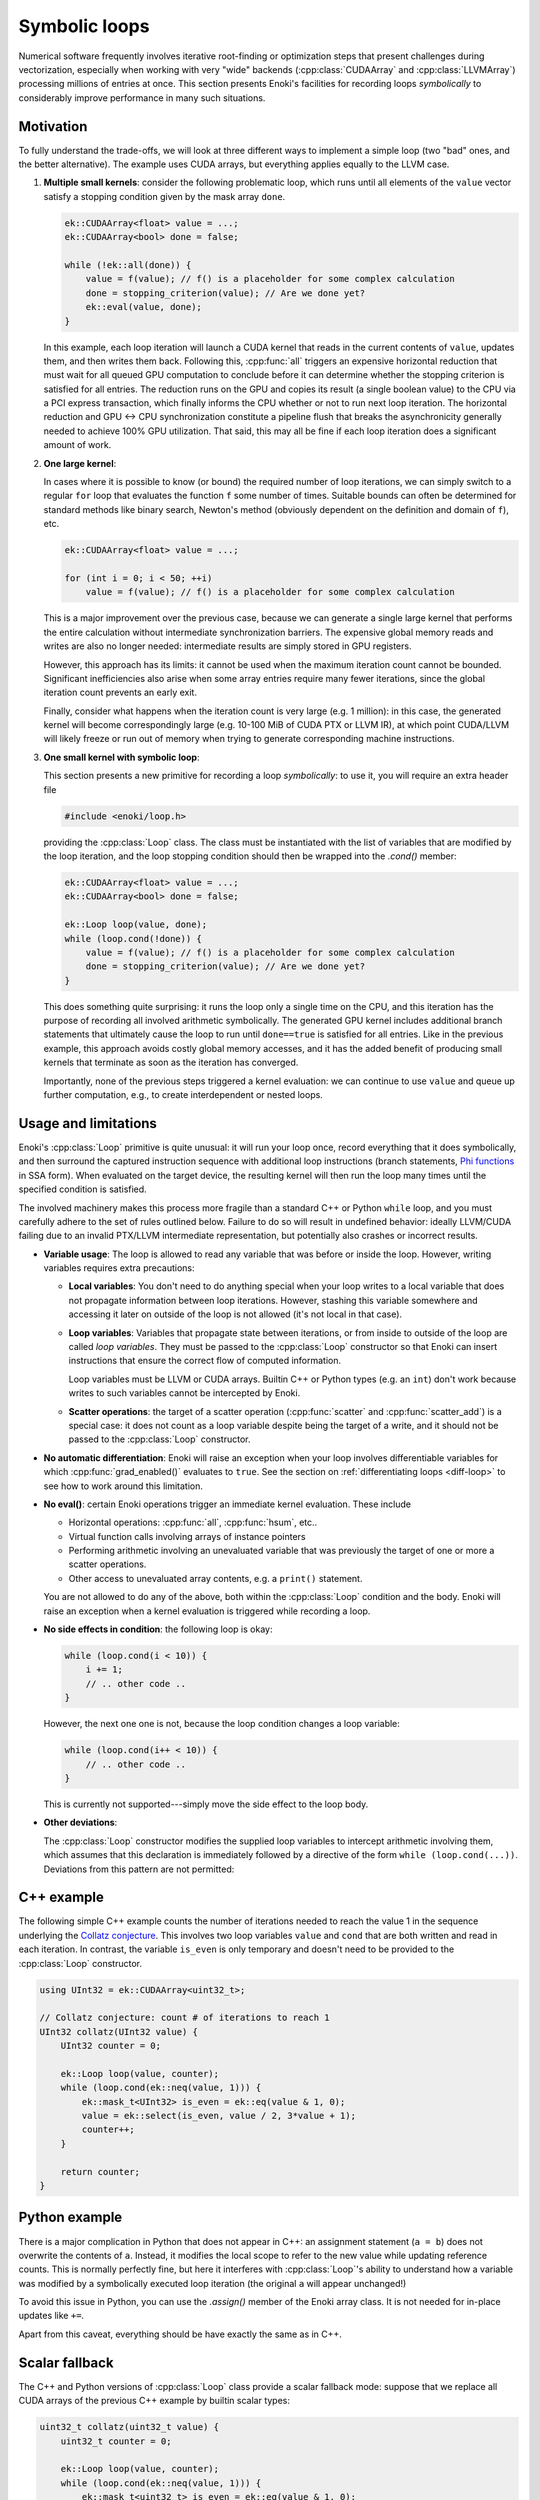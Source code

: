 Symbolic loops
==============

Numerical software frequently involves iterative root-finding or optimization
steps that present challenges during vectorization, especially when working
with very "wide" backends (:cpp:class:`CUDAArray` and :cpp:class:`LLVMArray`)
processing millions of entries at once. This section presents Enoki's
facilities for recording loops *symbolically* to considerably improve
performance in many such situations.

Motivation
----------

To fully understand the trade-offs, we will look at three different ways to
implement a simple loop (two "bad" ones, and the better alternative). The
example uses CUDA arrays, but everything applies equally to the LLVM case.

1. **Multiple small kernels**: consider the following problematic loop, which
   runs until all elements of the ``value`` vector satisfy a stopping condition
   given by the mask array ``done``.

   .. code-block:: cpp

       ek::CUDAArray<float> value = ...;
       ek::CUDAArray<bool> done = false;

       while (!ek::all(done)) {
           value = f(value); // f() is a placeholder for some complex calculation
           done = stopping_criterion(value); // Are we done yet?
           ek::eval(value, done);
       }

   In this example, each loop iteration will launch a CUDA kernel that reads in
   the current contents of ``value``, updates them, and then writes them back.
   Following this, :cpp:func:`all` triggers an expensive horizontal reduction
   that must wait for all queued GPU computation to conclude before it can
   determine whether the stopping criterion is satisfied for all entries. The
   reduction runs on the GPU and copies its result (a single boolean value) to
   the CPU via a PCI express transaction, which finally informs the CPU whether
   or not to run next loop iteration. The horizontal reduction and GPU ↔ CPU
   synchronization constitute a pipeline flush that breaks the asynchronicity
   generally needed to achieve 100% GPU utilization. That said, this may all
   be fine if each loop iteration does a significant amount of work.


2. **One large kernel**:

   In cases where it is possible to know (or bound) the required number of loop
   iterations, we can simply switch to a regular ``for`` loop that evaluates
   the function ``f`` some number of times. Suitable bounds can often be
   determined for standard methods like binary search, Newton's method
   (obviously dependent on the definition and domain of ``f``), etc.

   .. code-block:: cpp

       ek::CUDAArray<float> value = ...;

       for (int i = 0; i < 50; ++i)
           value = f(value); // f() is a placeholder for some complex calculation

   This is a major improvement over the previous case, because we can generate
   a single large kernel that performs the entire calculation without
   intermediate synchronization barriers. The expensive global memory reads and
   writes are also no longer needed: intermediate results are simply stored in
   GPU registers.

   However, this approach has its limits: it cannot be used when the maximum
   iteration count cannot be bounded. Significant inefficiencies also arise
   when some array entries require many fewer iterations, since the global
   iteration count prevents an early exit.

   Finally, consider what happens when the iteration count is very large (e.g.
   1 million): in this case, the generated kernel will become correspondingly
   large (e.g. 10-100 MiB of CUDA PTX or LLVM IR), at which point CUDA/LLVM
   will likely freeze or run out of memory when trying to generate
   corresponding machine instructions.

3. **One small kernel with symbolic loop**:

   This section presents a new primitive for recording a loop *symbolically*: to use
   it, you will require an extra header file

   .. code-block:: cpp

       #include <enoki/loop.h>

   providing the :cpp:class:`Loop` class. The class must be instantiated with
   the list of variables that are modified by the loop iteration, and the loop
   stopping condition should then be wrapped into the `.cond()` member:

   .. code-block:: cpp

       ek::CUDAArray<float> value = ...;
       ek::CUDAArray<bool> done = false;

       ek::Loop loop(value, done);
       while (loop.cond(!done)) {
           value = f(value); // f() is a placeholder for some complex calculation
           done = stopping_criterion(value); // Are we done yet?
       }

   This does something quite surprising: it runs the loop only a single time on
   the CPU, and this iteration has the purpose of recording all involved
   arithmetic symbolically. The generated GPU kernel includes additional branch
   statements that ultimately cause the loop to run until ``done==true`` is
   satisfied for all entries. Like in the previous example, this approach
   avoids costly global memory accesses, and it has the added benefit of
   producing small kernels that terminate as soon as the iteration has
   converged.

   Importantly, none of the previous steps triggered a kernel evaluation: we
   can continue to use ``value`` and queue up further computation, e.g., to
   create interdependent or nested loops.



Usage and limitations
---------------------

Enoki's :cpp:class:`Loop` primitive is quite unusual: it will run your loop once,
record everything that it does symbolically, and then surround the captured
instruction sequence with additional loop instructions (branch statements, `Phi
functions <https://en.wikipedia.org/wiki/Static_single_assignment_form>`_ in
SSA form). When evaluated on the target device, the resulting kernel will then
run the loop many times until the specified condition is satisfied.

The involved machinery makes this process more fragile than a standard C++ or
Python ``while`` loop, and you must carefully adhere to the set of rules
outlined below. Failure to do so will result in undefined behavior: ideally
LLVM/CUDA failing due to an invalid PTX/LLVM intermediate representation, but
potentially also crashes or incorrect results.

- **Variable usage**: The loop is allowed to read any variable that was before
  or inside the loop. However, writing variables requires extra precautions:

  - **Local variables**: You don't need to do anything special when your loop
    writes to a local variable that does not propagate information between loop
    iterations. However, stashing this variable somewhere and accessing it
    later on outside of the loop is not allowed (it's not local in that case).

  - **Loop variables**: Variables that propagate state between iterations, or
    from inside to outside of the loop are called *loop variables*. They must
    be passed to the :cpp:class:`Loop` constructor so that Enoki can insert
    instructions that ensure the correct flow of computed information.

    Loop variables must be LLVM or CUDA arrays. Builtin C++ or Python types
    (e.g. an ``int``) don't work because writes to such variables cannot be
    intercepted by Enoki.

  - **Scatter operations**: the target of a scatter operation
    (:cpp:func:`scatter` and :cpp:func:`scatter_add`) is a special case: it
    does not count as a loop variable despite being the target of a write, and
    it should not be passed to the :cpp:class:`Loop` constructor.

- **No automatic differentiation**: Enoki will raise an exception when your loop involves
  differentiable variables for which :cpp:func:`grad_enabled()` evaluates to
  ``true``. See the section on :ref:`differentiating loops <diff-loop>` to see
  how to work around this limitation.

- **No eval()**: certain Enoki operations trigger an immediate kernel
  evaluation. These include

  - Horizontal operations: :cpp:func:`all`, :cpp:func:`hsum`, etc..

  - Virtual function calls involving arrays of instance pointers

  - Performing arithmetic involving an unevaluated variable that was previously
    the target of one or more a scatter operations.

  - Other access to unevaluated array contents, e.g. a ``print()`` statement.

  You are not allowed to do any of the above, both within the :cpp:class:`Loop`
  condition and the body. Enoki will raise an exception when a kernel
  evaluation is triggered while recording a loop.

- **No side effects in condition**: the following loop is okay:

  .. code-block:: cpp

      while (loop.cond(i < 10)) {
          i += 1;
          // .. other code ..
      }

  However, the next one one is not, because the loop condition changes a loop
  variable:

  .. code-block:: cpp

      while (loop.cond(i++ < 10)) {
          // .. other code ..
      }

  This is currently not supported---simply move the side effect to the loop body.

- **Other deviations**:

  The :cpp:class:`Loop` constructor modifies the supplied loop variables to
  intercept arithmetic involving them, which assumes that this declaration is
  immediately followed by a directive of the form ``while (loop.cond(...))``.
  Deviations from this pattern are not permitted:

  .. code-block:: cpp
     :emphasize-lines: 2, 3

      ek::Loop loop(x);
      x += 1; // Don't modify loop variables between ek::Loop and the loop body
      while (!loop.cond(x > 0)) { // Negate argument (x > 0) instead of loop.cond()
          //...
      }


C++ example
-----------

The following simple C++ example counts the number of iterations needed to
reach the value 1 in the sequence underlying the `Collatz conjecture
<https://en.wikipedia.org/wiki/Collatz_conjecture>`_. This involves two loop
variables ``value`` and ``cond`` that are both written and read in each
iteration. In contrast, the variable ``is_even`` is only temporary and doesn't
need to be provided to the :cpp:class:`Loop` constructor.

.. code-block:: cpp

    using UInt32 = ek::CUDAArray<uint32_t>;

    // Collatz conjecture: count # of iterations to reach 1
    UInt32 collatz(UInt32 value) {
        UInt32 counter = 0;

        ek::Loop loop(value, counter);
        while (loop.cond(ek::neq(value, 1))) {
            ek::mask_t<UInt32> is_even = ek::eq(value & 1, 0);
            value = ek::select(is_even, value / 2, 3*value + 1);
            counter++;
        }

        return counter;
    }




Python example
--------------

There is a major complication in Python that does not appear in C++: an
assignment statement (``a = b``) does not overwrite the contents of ``a``.
Instead, it modifies the local scope to refer to the new value while updating
reference counts. This is normally perfectly fine, but here it interferes with
:cpp:class:`Loop`'s ability to understand how a variable was modified by a
symbolically executed loop iteration (the original ``a`` will appear
unchanged!)

To avoid this issue in Python, you can use the `.assign()` member of the Enoki
array class. It is not needed for in-place updates like ``+=``.

.. code-block:: python
   :emphasize-lines: 6, 11, 12

    import enoki as ek
    from enoki.cuda import UInt32, Loop

    def collatz(value: UInt32):
        counter = UInt32(0)
        value = UInt32(value) # Copy input to avoid modifying array of caller

        loop = Loop(value, counter)
        while loop.cond(ek.neq(value, 1)):
            is_even = ek.eq(value & 1, 0)
            # Use .assign() to update 'value' array instead of creating a new array
            value.assign(ek.select(is_even, value // 2, 3*value + 1))
            counter += 1

        return counter

Apart from this caveat, everything should be have exactly the same as in C++.

Scalar fallback
---------------

The C++ and Python versions of :cpp:class:`Loop` class provide a scalar
fallback mode: suppose that we replace all CUDA arrays of the previous C++
example by builtin scalar types:

.. code-block:: cpp

    uint32_t collatz(uint32_t value) {
        uint32_t counter = 0;

        ek::Loop loop(value, counter);
        while (loop.cond(ek::neq(value, 1))) {
            ek::mask_t<uint32_t> is_even = ek::eq(value & 1, 0);
            value = ek::select(is_even, value / 2, 3*value + 1);
            counter++;
        }

        return counter;
    }

In this case, `ek::Loop()` turns into a no-op, and `loop.cond()` simply returns
its input argument. This is useful in template programs that support
compilation to several different backends.

Reference
---------

.. cpp:class:: Loop

   Mechanism for JIT-compiling loops with dynamic stopping criteria

   .. cpp:function:: template <typename Args...> Loop(Args&... args)

      Captures the supplied loop variables and modifies them to intercept
      modifications. Loop variables must be LLVM or CUDA arrays, or nested arrays
      thereof. The C++ interface also permits passing custom data structures
      here, as long as their contents were exposed to Enoki via a
      :c:macro:`ENOKI_STRUCT` declaration.

   .. cpp:function:: bool cond(Mask m)

       This function will be called exactly twice in practice: the first time,
       it returns ``true`` indicating that the loop condition should be
       evaluated a second time. At this point, it adjusts all loop variables
       to capture subsequent modifications.

       The second time, it returns ``false`` and updates the loop variables
       to reflect the (still symbolic) result following loop termination.

